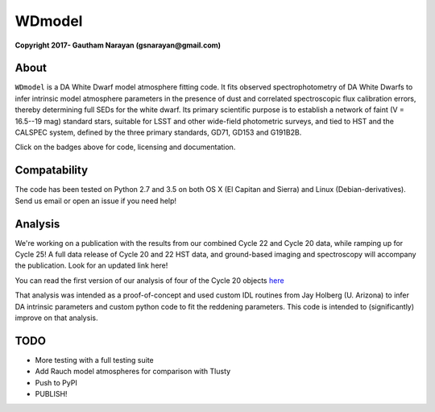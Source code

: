 WDmodel
=======

**Copyright 2017- Gautham Narayan (gsnarayan@gmail.com)**

About
-----
|github| |license| |docs|

``WDmodel`` is a DA White Dwarf model atmosphere fitting code. It fits observed
spectrophotometry of DA White Dwarfs to infer intrinsic model atmosphere
parameters in the presence of dust and correlated spectroscopic flux
calibration errors, thereby determining full SEDs for the white dwarf. Its
primary scientific purpose is to establish a network of faint (V = 16.5--19
mag) standard stars, suitable for LSST and other wide-field photometric
surveys, and tied to HST and the CALSPEC system, defined by the three primary
standards, GD71, GD153 and G191B2B.

Click on the badges above  for code, licensing and documentation.

.. |github| image:: https://img.shields.io/badge/Github-gnarayan%2FWDmodel-blue.svg
    :alt: Github Link
    :target: http://github.com/gnarayan/WDmodel

.. |license| image:: https://img.shields.io/badge/License-GPL%20v3-blue.svg
    :alt: GPLv3 License
    :target: http://www.gnu.org/licenses/gpl-3.0

.. |docs| image:: http://readthedocs.org/projects/wdmodel/badge/?version=latest
    :alt: Documentation Status
    :target: http://wdmodel.readthedocs.io/en/latest/?badge=latest

Compatability
-------------

The code has been tested on Python 2.7 and 3.5 on both OS X (El Capitan and
Sierra) and Linux (Debian-derivatives). Send us email or open an issue if you
need help!

Analysis
--------

We're working on a publication with the results from our combined Cycle 22 and
Cycle 20 data, while ramping up for Cycle 25! A full data release of Cycle 20
and 22 HST data, and ground-based imaging and spectroscopy will accompany the
publication.  Look for an updated link here!

You can read the first version of our analysis of four of the Cycle 20
objects
`here <http://adsabs.harvard.edu/cgi-bin/bib_query?arXiv:1603.03825>`__

That analysis was intended as a proof-of-concept and used custom IDL routines
from Jay Holberg (U. Arizona) to infer DA intrinsic parameters and custom
python code to fit the reddening parameters. This code is intended to
(significantly) improve on that analysis.

TODO
----

-  More testing with a full testing suite
-  Add Rauch model atmospheres for comparison with Tlusty
-  Push to PyPI
-  PUBLISH!

